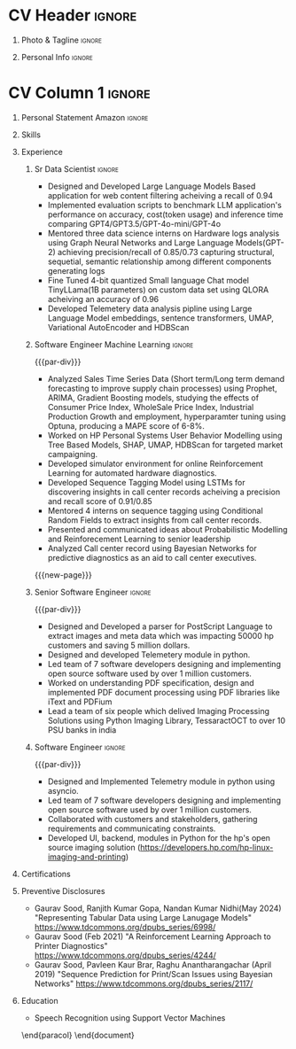 * Config/Preamble :noexport:
** LaTeX Config
#+BEGIN_SRC emacs-lisp :exports none  :results none :eval always
  (setq org-latex-logfiles-extensions (quote ("lof" "lot" "tex~" "aux" "idx" "log" "out" "toc" "nav" "snm" "vrb" "dvi" "fdb_latexmk" "blg" "brf" "fls" "entoc" "ps" "spl" "bbl" "xmpi" "run.xml" "bcf")))
  (add-to-list 'org-latex-classes
               '("altacv" "\\documentclass[10pt,letter,ragged2e,withhyper]{altacv}
  
  % Change the page layout if you need to
  \\geometry{left=1.25cm,right=1.0cm,top=1.5cm,bottom=1.5cm}
  
  % Use roboto and lato for fonts
  \\renewcommand{\\familydefault}{\\sfdefault}
  
  % Change the colours if you want to
  \\definecolor{SlateGrey}{HTML}{2E2E2E}
  \\definecolor{LightGrey}{HTML}{666666}
  \\definecolor{DarkPastelRed}{HTML}{450808}
  \\definecolor{PastelRed}{HTML}{8F0D0D}
  \\definecolor{GoldenEarth}{HTML}{E7D192}
  \\colorlet{name}{black}
  \\colorlet{tagline}{PastelRed}
  \\colorlet{heading}{DarkPastelRed}
  \\colorlet{headingrule}{GoldenEarth}
  \\colorlet{subheading}{PastelRed}
  \\colorlet{accent}{PastelRed}
  \\colorlet{emphasis}{SlateGrey}
  \\colorlet{body}{LightGrey}
  
  % Change some fonts, if necessary
  \\renewcommand{\\namefont}{\\Huge\\rmfamily\\bfseries}
  \\renewcommand{\\personalinfofont}{\\footnotesize}
  \\renewcommand{\\cvsectionfont}{\\LARGE\\rmfamily\\bfseries}
  \\renewcommand{\\cvsubsectionfont}{\\large\\bfseries}
  
  % Change the bullets for itemize and rating marker
  % for \cvskill if you want to
  \\renewcommand{\\itemmarker}{{\\small\\textbullet}}
  \\renewcommand{\\ratingmarker}{\\faCircle}
  "
  
                 ("\\cvsection{%s}" . "\\cvsection*{%s}")
                 ("\\cvevent{%s}" . "\\cvevent*{%s}")))
  (setq org-latex-packages-alist 'nil)
  (setq org-latex-default-packages-alist
        '(("rm" "roboto"  t)
          ("defaultsans" "lato" t)
          ("" "paracol" t)
          ))
#+END_SRC
#+LATEX_CLASS: altacv
#+BEGIN_COMMENT
#+LATEX_HEADER: \columnratio{1.075} % Set the left/right column width ratio to 6:4.
#+END_COMMENT
#+LATEX_HEADER: \usepackage[bottom]{footmisc}
*** Bibliography
# #+LATEX_HEADER: \DeclareNameAlias{sortname}{last-first}
#+LATEX_HEADER: \DeclareNameAlias{sortname}{given-family}
#+LATEX_HEADER: \addbibresource{aidan.bib}
# #+LATEX_HEADER: \usepackage[citestyle=numeric-comp, maxcitenames=1, maxbibnames=4, doi=false, isbn=false, eprint=true, backend=bibtex, hyperref=true, url=false, natbib=true]{biblatex}
# #+LATEX_HEADER: \usepackage[backend=biber, sorting=nyvt, style=authoryear, firstinits]{biblatex}
# #+LATEX_HEADER: \usepackage[backend=natbib, giveninits=true]{biblatex}
#+LATEX_HEADER: \usepackage[style=trad-abbrv,sorting=none,sortcites=true,doi=false,url=false,giveninits=true,hyperref]{biblatex}

** Exporter Settings
#+AUTHOR: Gaurav Sood
#+EXPORT_FILE_NAME: ./curriculum-vitae.pdf
#+OPTIONS: toc:nil title:nil H:1
** Macros
#+MACRO: cvevent \cvevent{$1}{$2}{$3}{$4}
#+MACRO: cvachievement \cvachievement{$1}{$2}{$3}{$4}
#+MACRO: cvtag \cvtag{$1}
#+MACRO: divider \divider
#+MACRO: par-div \par\divider
#+MACRO: new-page \newpage
* CV Header :ignore:
** Photo & Tagline :ignore:
#+begin_export latex
\name{Gaurav Sood}
\photoR{2.8cm}{gaurav.jpeg}
\tagline{Sr. Data Scientist}
#+end_export

** Personal Info :ignore:
#+begin_export latex
\personalinfo{
  \email{gsood.gaurav@gmail.com}
  \phone{+91 9632714987}
  \location{Bangalore, India}
  \github{github.com/gsood-gaurav}
  \linkedin{linkedin.com/in/gsood-gaurav/}
}
\makecvheader
#+end_export

* CV Column 1 :ignore:
#+begin_export latex
\begin{paracol}{1}
#+end_export
** Personal Statement Secondmind :ignore:noexport:
#+begin_export latex
 \begin{quote}
 ``I am an aspiring researcher with interests at the intersection of probabilistic machine learning and control theory. I am particularly interested in uncertainty quantification and as a result, a great deal of my work focuses on Bayesian non-parametric methods, specifically Gaussian processes and variational inference.''
 \end{quote}
#+end_export
** Personal Statement Amazon :ignore:
#+begin_export latex
 \begin{quote}
"Senior Data Scientist with total 14 years of experience, and 7 years of experience in Machine Learning, developing open source software in Python, C++, contributing as both individual contributor and team leader, working on Machine Learning, conceptualizing, designing and implementing end to end solutions. Currently working on  Natural Language Processing and Reinforcement Learning. Have used both traditional machine learning methods like Bayesian Networks, Conditional Random Fields and modern deep learning methods LSTMs, Transformer based models like BERT and GPT"
 \end{quote}
#+end_export
** Skills
{{{cvtag(Python)}}}
{{{cvtag(PyTorch)}}}
{{{cvtag(TensorFlow)}}}
{{{cvtag(JAX)}}}
{{{cvtag(Julia)}}}
{{{cvtag(Flux)}}}
{{{cvtag(NumPy)}}}
{{{cvtag(SciPy)}}}
{{{cvtag(Matplotlib)}}}


{{{divider}}}

{{{cvtag(Large Language Models)}}}
{{{cvtag(Generative AI)}}}
{{{cvtag(Probabilistic Modelling)}}}
{{{cvtag(Reinforcement Learning)}}}
{{{cvtag(Open Source Software)}}}
{{{divider}}}

{{{cvtag(Communication)}}}
{{{cvtag(Leadership Skills)}}}

** Experience
*** Sr Data Scientist                                                :ignore:
{{{cvevent(Sr. Data Scientist, HP Inc. June 2021 -- Ongoing, Bangalore\, India)}}}

- Designed and Developed Large Language Models Based application for web content
  filtering acheiving a recall of 0.94
- Implemented evaluation scripts to benchmark LLM application's performance on
  accuracy, cost(token usage) and inference time comparing GPT4/GPT3.5/GPT-4o-mini/GPT-4o
- Mentored three data science interns on Hardware logs analysis using Graph
  Neural Networks and Large Language Models(GPT-2) achieving precision/recall of
  0.85/0.73 capturing structural, sequetial, semantic relationship among
  different components generating logs
- Fine Tuned 4-bit quantized Small language Chat model TinyLLama(1B parameters) on custom data set using QLORA
  acheiving an accuracy of 0.96
- Developed Telemetery data analysis pipline using Large Language Model
  embeddings, sentence transformers, UMAP, Variational AutoEncoder and HDBScan
  
{{{cvtag(Prompt Engineering)}}}
{{{cvtag(GPT2)}}}
{{{cvtag(FineTuning)}}}
{{{cvtag(Probabilistic Modelling)}}}
{{{cvtag(Leadership Skills)}}}
{{{cvtag(Graph Nerual Networks)}}}
{{{cvtag(Embedding Models)}}}
*** Software Engineer Machine Learning                               :ignore:
{{{par-div}}}
{{{cvevent(Software Engineer Machine Learning, HP Inc. June 2017 -- 2021, Bangalore\, India)}}}

- Analyzed Sales Time Series Data (Short term/Long term demand forecasting to
  improve supply chain processes) using Prophet, ARIMA, Gradient Boosting
  models, studying the effects of Consumer Price Index, WholeSale Price Index,
  Industrial Production Growth and employment, hyperparamter tuning using
  Optuna, producing a MAPE score of 6-8%. 
- Worked on HP Personal Systems User Behavior Modelling using Tree Based Models,
  SHAP, UMAP, HDBScan for targeted market campaigning.
- Developed simulator environment for online Reinforcement Learning for
  automated hardware diagnostics.
- Developed Sequence Tagging Model using LSTMs for discovering insights in
  call center records acheiving a precision and recall score of 0.91/0.85
- Mentored 4 interns on sequence tagging using Conditional Random Fields to
  extract insights from call center records.
- Presented and communicated ideas about Probabilistic Modelling and
  Reinforecement Learning to senior leadership
- Analyzed Call center record using Bayesian Networks for predictive diagnostics
  as an aid to call center executives.

{{{cvtag(Time Series Analysis)}}}
{{{cvtag(CART)}}}
{{{cvtag(Reinforcement Learning)}}}
{{{cvtag(Probabilistic Graphical Models)}}}
{{{cvtag(Data Annotation)}}}

{{{new-page}}}

*** Senior Software Engineer :ignore:
{{{par-div}}}
{{{cvevent(Senior Software Engineer, HP Inc. June 2015 -- 2017, Bangalore\, India)}}}
- Designed and Developed a parser for PostScript Language to extract images and
  meta data which was impacting 50000 hp customers and saving 5 million dollars.
- Designed and developed Telemetery module in python.
- Led team of 7 software developers designing and implementing open source
  software used by over 1 million customers.
- Worked on understanding PDF specification, design and implemented PDF document
  processing using PDF libraries like iText and PDFium
- Lead a team of six people which delived Imaging Processing Solutions using
  Python Imaging Library, TessaractOCT to over 10 PSU banks in india
 
{{{cvtag(Algorithms)}}}
{{{cvtag(OpenSource Sofware)}}}
{{{cvtag(Image Processing)}}}
{{{cvtag(Leadership Skills)}}}

*** Software Engineer :ignore:
{{{par-div}}}
{{{cvevent(Software Engineer, HP Inc. June 2010 -- 2015, Bangalore\, India)}}}
- Designed and Implemented Telemetry module in python using asyncio.
- Led team of 7 software developers designing and implementing open source
  software used by over 1 million customers.
- Collaborated with customers and stakeholders, gathering requirements and
  communicating constraints.
- Developed UI, backend, modules in Python for the hp's open source imaging
  solution (https://developers.hp.com/hp-linux-imaging-and-printing)

{{{cvtag(Python)}}}
{{{cvtag(Open Source Software)}}}
{{{cvtag(Asynchronous Programming)}}}

** Certifications
   {{{cvevent(Deep Learning Specialization, Coursera Oct-2021 Credential ID G8PG2GY6WFS))}}}
   {{{cvevent(Reinforcement Learning Specialization, Coursera Sept-2021
   Credential IDD3LDNU8BRW68)}}}
   {{{cvevent(Introduction to Quantum Computing, Coursera May-2021 Credential ID
   RXQHLEC2WYC8)}}}
#+begin_export latex
\nocite{*}
% \printbibliography[heading=pubtype,title={\printinfo{\faBook}{Books}},type=book]
% \divider
% \printbibliography[heading=pubtype,title={\printinfo{\faFile*[regular]}{Journal Articles}},type=article]
% \divider
\printbibliography[heading=pubtype,title={\printinfo{\faUsers}{Conference Proceedings}},type=inproceedings]
#+end_export

** Preventive Disclosures
   * Gaurav Sood, Ranjith Kumar Gopa, Nandan Kumar Nidhi(May 2024) "Representing
     Tabular Data using Large Lanugage Models"
     https://www.tdcommons.org/dpubs_series/6998/ 
   * Gaurav Sood (Feb 2021) "A Reinforcement Learning Approach to Printer Diagnostics"
     https://www.tdcommons.org/dpubs_series/4244/
   * Gaurav	Sood, Pavleen Kaur Brar, Raghu Anantharangachar (April 2019)
     "Sequence Prediction for Print/Scan Issues using Bayesian Networks"
     https://www.tdcommons.org/dpubs_series/2117/

** Education
{{{cvevent(Msc Research \ Speech Recoginition, Indian Institute of Science Bangalore 2006-2009)}}}
- \faBook Speech Recognition using Support Vector Machines

{{{divider}}}

{{{cvevent(BTech Electronics and Communication Engg, GNE Ludhiana 2001-2005)}}}

\end{paracol}
\end{document}

